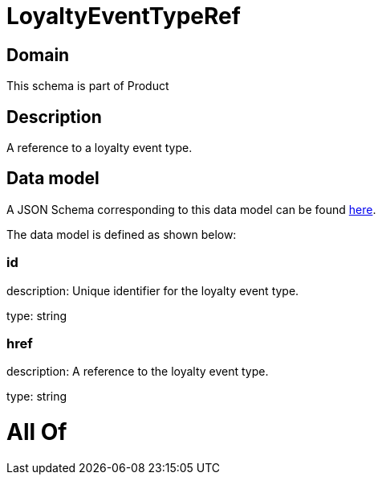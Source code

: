 = LoyaltyEventTypeRef

[#domain]
== Domain

This schema is part of Product

[#description]
== Description

A reference to a loyalty event type.


[#data_model]
== Data model

A JSON Schema corresponding to this data model can be found https://tmforum.org[here].

The data model is defined as shown below:


=== id
description: Unique identifier for the loyalty event type.

type: string


=== href
description: A reference to the loyalty event type.

type: string


= All Of 
